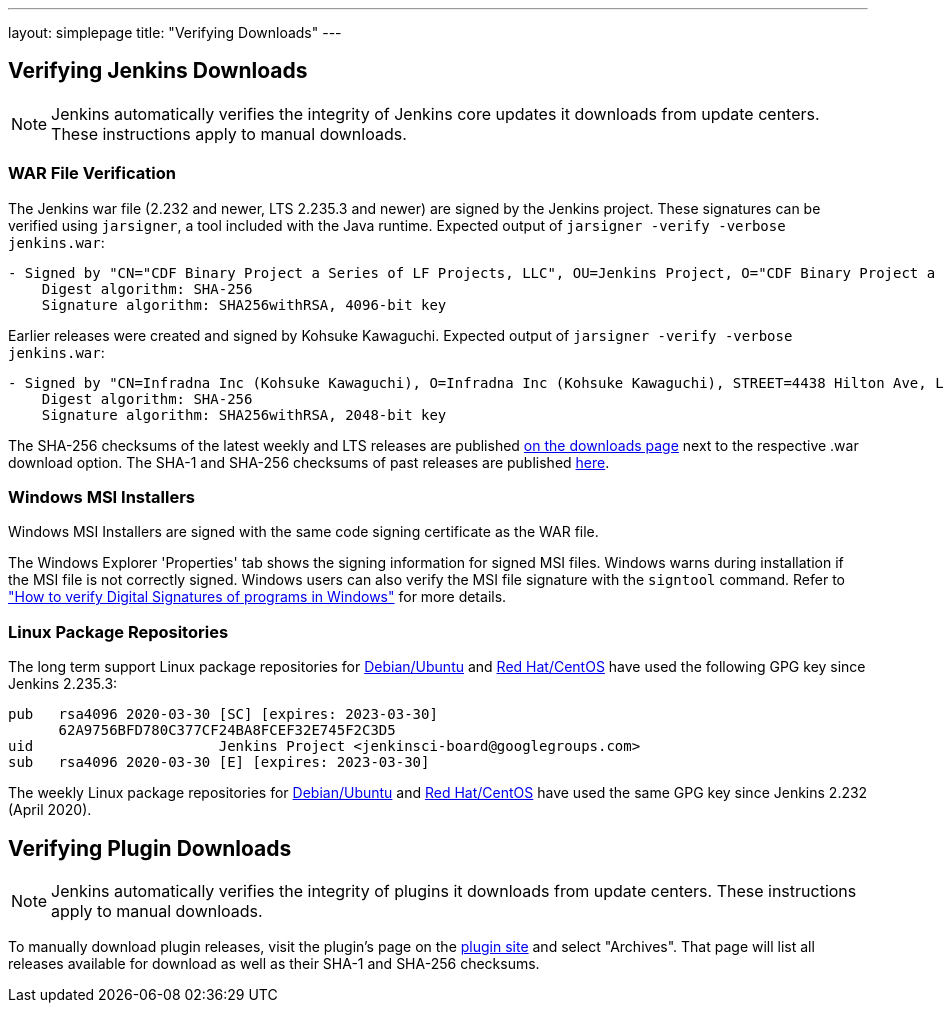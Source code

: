 ---
layout: simplepage
title: "Verifying Downloads"
---

== Verifying Jenkins Downloads

NOTE: Jenkins automatically verifies the integrity of Jenkins core updates it downloads from update centers. These instructions apply to manual downloads.

=== WAR File Verification

The Jenkins war file (2.232 and newer, LTS 2.235.3 and newer) are signed by the Jenkins project.
These signatures can be verified using `jarsigner`, a tool included with the Java runtime.
Expected output of `jarsigner -verify -verbose jenkins.war`:

[source]
----
- Signed by "CN="CDF Binary Project a Series of LF Projects, LLC", OU=Jenkins Project, O="CDF Binary Project a Series of LF Projects, LLC", L=Dover, ST=Delaware, C=US"
    Digest algorithm: SHA-256
    Signature algorithm: SHA256withRSA, 4096-bit key
----

Earlier releases were created and signed by Kohsuke Kawaguchi.
Expected output of `jarsigner -verify -verbose jenkins.war`:

[source]
----
- Signed by "CN=Infradna Inc (Kohsuke Kawaguchi), O=Infradna Inc (Kohsuke Kawaguchi), STREET=4438 Hilton Ave, L=San Jose, ST=California, OID.2.5.4.17=95130, C=US"
    Digest algorithm: SHA-256
    Signature algorithm: SHA256withRSA, 2048-bit key
----

The SHA-256 checksums of the latest weekly and LTS releases are published link:/download[on the downloads page] next to the respective .war download option.
The SHA-1 and SHA-256 checksums of past releases are published https://updates.jenkins.io/download/war/[here].


=== Windows MSI Installers

Windows MSI Installers are signed with the same code signing certificate as the WAR file.

The Windows Explorer 'Properties' tab shows the signing information for signed MSI files.
Windows warns during installation if the MSI file is not correctly signed.
Windows users can also verify the MSI file signature with the `signtool` command.
Refer to link:https://www.ghacks.net/2018/04/16/how-to-verify-digital-signatures-programs-in-windows/["How to verify Digital Signatures of programs in Windows"] for more details.

=== Linux Package Repositories

The long term support Linux package repositories for link:https://pkg.jenkins.io/debian-stable/[Debian/Ubuntu] and link:https://pkg.jenkins.io/redhat-stable/[Red Hat/CentOS] have used the following GPG key since Jenkins 2.235.3:

[source]
----
pub   rsa4096 2020-03-30 [SC] [expires: 2023-03-30]
      62A9756BFD780C377CF24BA8FCEF32E745F2C3D5
uid                      Jenkins Project <jenkinsci-board@googlegroups.com>
sub   rsa4096 2020-03-30 [E] [expires: 2023-03-30]
----

The weekly Linux package repositories for link:https://pkg.jenkins.io/debian/[Debian/Ubuntu] and link:https://pkg.jenkins.io/redhat/[Red Hat/CentOS] have used the same GPG key since Jenkins 2.232 (April 2020).

== Verifying Plugin Downloads

NOTE: Jenkins automatically verifies the integrity of plugins it downloads from update centers. These instructions apply to manual downloads.

To manually download plugin releases, visit the plugin's page on the https://plugins.jenkins.io/[plugin site] and select "Archives".
That page will list all releases available for download as well as their SHA-1 and SHA-256 checksums.
